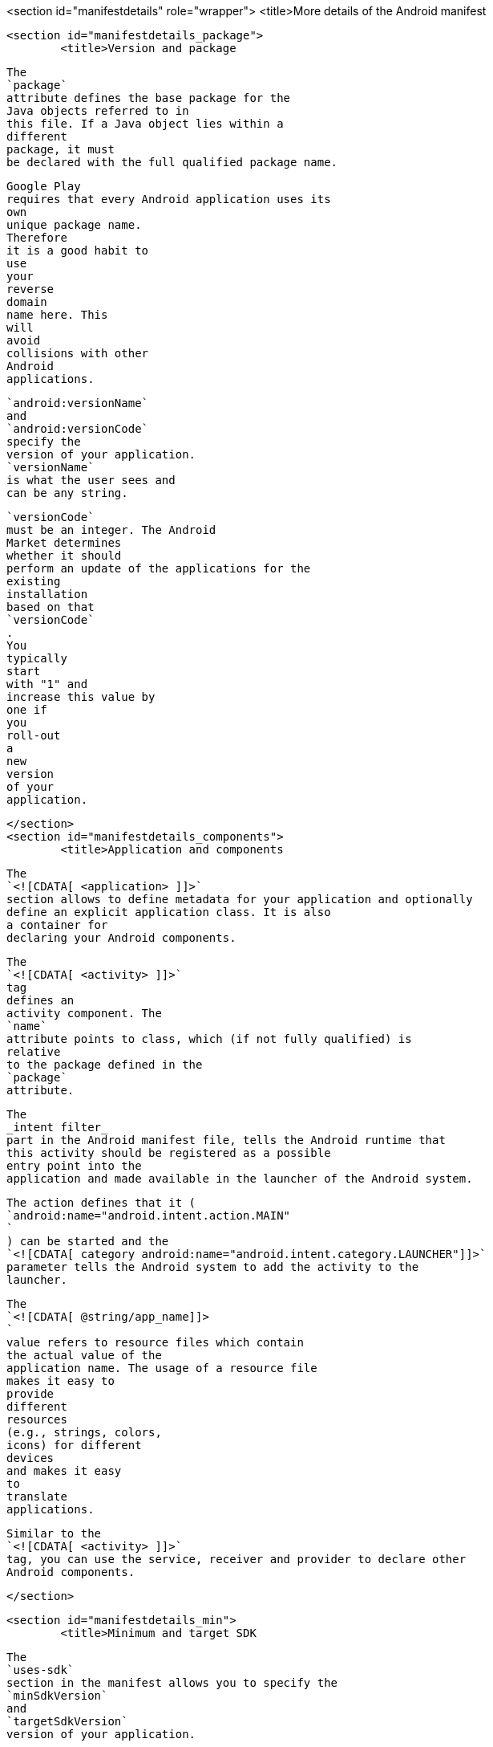 <section id="manifestdetails" role="wrapper">
	<title>More details of the Android manifest 

	<section id="manifestdetails_package">
		<title>Version and package
		
			The
			`package`
			attribute defines the base package for the
			Java objects referred to in
			this file. If a Java object lies within a
			different
			package, it must
			be declared with the full qualified package name.
		
		
			Google Play
			requires that every Android application uses its
			own
			unique package name.
			Therefore
			it is a good habit to
			use
			your
			reverse
			domain
			name here. This
			will
			avoid
			collisions with other
			Android
			applications.
		
		
			`android:versionName`
			and
			`android:versionCode`
			specify the
			version of your application.
			`versionName`
			is what the user sees and
			can be any string.
		
		
			`versionCode`
			must be an integer. The Android
			Market determines
			whether it should
			perform an update of the applications for the
			existing
			installation
			based on that
			`versionCode`
			.
			You
			typically
			start
			with "1" and
			increase this value by
			one if
			you
			roll-out
			a
			new
			version
			of your
			application.
		
	</section>
	<section id="manifestdetails_components">
		<title>Application and components
		
			The
			`<![CDATA[ <application> ]]>`
			section allows to define metadata for your application and optionally
			define an explicit application class. It is also
			a container for
			declaring your Android components.
		
		
			The
			`<![CDATA[ <activity> ]]>`
			tag
			defines an
			activity component. The
			`name`
			attribute points to class, which (if not fully qualified) is
			relative
			to the package defined in the
			`package`
			attribute.
		
		
			The
			_intent filter_
			part in the Android manifest file, tells the Android runtime that
			this activity should be registered as a possible
			entry point into the
			application and made available in the launcher of the Android system.

			The action defines that it (
			`android:name="android.intent.action.MAIN"
			`
			) can be started and the
			`<![CDATA[ category android:name="android.intent.category.LAUNCHER"]]>`
			parameter tells the Android system to add the activity to the
			launcher.
		
		
			The
			`<![CDATA[ @string/app_name]]>
			`
			value refers to resource files which contain
			the actual value of the
			application name. The usage of a resource file
			makes it easy to
			provide
			different
			resources
			(e.g., strings, colors,
			icons) for different
			devices
			and makes it easy
			to
			translate
			applications.
		
		
			Similar to the
			`<![CDATA[ <activity> ]]>`
			tag, you can use the service, receiver and provider to declare other
			Android components.
		
	</section>

	<section id="manifestdetails_min">
		<title>Minimum and target SDK
		
			The
			`uses-sdk`
			section in the manifest allows you to specify the
			`minSdkVersion`
			and
			`targetSdkVersion`
			version of your application.

			<table frame='all'>
				<title>Minimum and target version
				<tgroup cols='2' align='left' colsep='1' rowsep='1'>
					<colspec colname='c1' colwidth="1*" />
					<colspec colname='c2' colwidth="3*" />
					<thead>
						<row>
							<entry>Value</entry>
							<entry>Description</entry>
						</row>
					</thead>
					<tbody>
						<row>
							<entry>minSdkVersion</entry>
							<entry>Define the minimum version of Android your application
								works on. This attribute is used as a filter in
								Google Play,
								i.e., a user cannot install your application on a device with a
								lower API level than specified in
								this attribute.
							</entry>
						</row>
						<row>
							<entry>targetSdkVersion</entry>
							<entry>Specifies the version on which you tested and developed.
								If it is not equal to the API version of the
								Android device,
								the Android
								system might apply forward- or backward-compatibility
								changes. It is good practice to
								always set this to the
								latest Android API version to take advantages of changes in the
								latest Android
								improvements.
							</entry>
						</row>
					</tbody>
				</tgroup>
			</table>
		
	</section>
	<section id="manifestdetails_permissions">
		<title>Permissions
		
			The Android manifest file must also contain the
			required
			permissions for
			the
			application.
			For
			example, if
			the
			application requires
			network access,
			it
			must be
			specified
			here.
		
		
			Your application can declare permissions with the
			`<![CDATA[ <permission> ]]>`
			tag and declare that it required a permision with the
			`<![CDATA[ <uses-permission> ]]>`
			tag.
		
		Certain permissions, like network access, are granted automatically on Android 6.0 or higher systems. Other
			permissions must be confirmed by the users to become active.
		
	</section>
	<section id="manifestdetails_usesconfiguration">
		<title>Required device configuration
		
			The
			`uses-configuration`
			section in the manifest allows you to specify required input methods
			for your device. For example, the following
			snippet would
			require that
			the device has a hardware keyboard.
		

		
			<programlisting language="xml">
				<xi:include xmlns:xi="http://www.w3.org/2001/XInclude" parse="text" href="./examples/manifest/useconfiguration.xml" />
			</programlisting>
		
		
			The
			`uses-feature`
			section allows you to specify the required hardware configuration
			for your
			device. For example, the following snippet
			would
			require that
			the
			device
			has a camera.
		
		
			<programlisting language="xml">
				<xi:include xmlns:xi="http://www.w3.org/2001/XInclude" parse="text" href="./examples/manifest/usefeature.xml" />
			</programlisting>
		

	</section>

	<section id="manifestdetails_installation">
		<title>Installation location
		
			Via the
			`installLocation`
			attribute of your application you can specify if your application can
			be installed on the external storage of the
			device. Use
			`auto`
			or
			`preferExternal`
			to permit this.
		
		
			In reality this option is rarely used, as an application
			installed on the external storage is stopped once the
			device is
			connected to a computer and mounted as USB storage.
		
	</section>
	<section id="manifestdetails_more">
		<title>More info
		
			You find more information about the attributes and sections of the
			manifest in the
			<ulink url="http://developer.android.com/guide/topics/manifest/manifest-intro.html">Android Manifest documentation</ulink>
			.
		
	</section>
</section>
